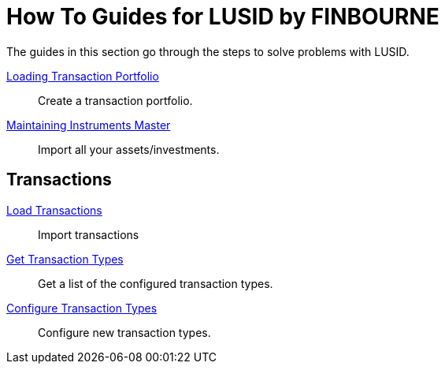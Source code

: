 = How To Guides for LUSID by FINBOURNE
:description: How-To Guides for the LUSID by FINBOURNE, a bi-temporal investment management data platform with portfolio accounting capabilities.

The guides in this section go through the steps to solve problems with LUSID.

xref:lusid:how-to/load-transaction-portfolio.adoc[Loading Transaction Portfolio] ::
Create a transaction portfolio.

xref:lusid:how-to/maintain-instruments-master.adoc[Maintaining Instruments Master] ::
Import all your assets/investments.

== Transactions

xref:lusid:how-to/load-transactions.adoc[Load Transactions] ::
Import transactions

xref:lusid:how-to/get-default-transaction-types.adoc[Get Transaction Types] ::
Get a list of the configured transaction types.

xref:lusid:how-to/configure-transaction-types.adoc[Configure Transaction Types] ::
Configure new transaction types.


